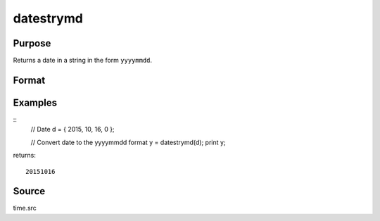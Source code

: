 
datestrymd
==============================================

Purpose
----------------

Returns a date in a string in the form ``yyyymmdd``.

Format
----------------
.. function:: datestrymd(d)

    :param d: A date in a 4-element column vector, in the order: year, month, day, and hundredths of a second since midnight. Same format as the :func:`date` function return. If this is 0, the :func:`date` function will be called for the current system date.
    :type d: 4x1 vector

    :returns: **str** (*string*) - 8 character string containing current date in
        the form: ``yyyymmdd``

Examples
----------------

::
    // Date
    d = { 2015, 10, 16, 0 };

    // Convert date to the yyyymmdd format
    y = datestrymd(d);
    print y;

returns:

::

    20151016

Source
------

time.src

.. seealso:: Functions :func:`date`, :func:`datestr`, :func:`datestring`, :func:`time`, :func:`timestr`, :func:`ethsec`
